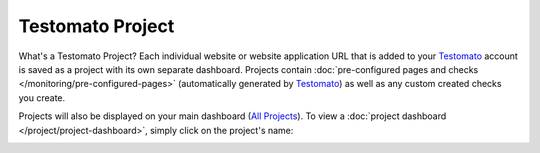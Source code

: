 Testomato Project
=================

What's a Testomato Project? Each individual website or website application URL
that is added to your `Testomato <https://www.testomato.com>`_ account is saved
as a project with its own separate dashboard. Projects contain
:doc:`pre-configured pages and checks </monitoring/pre-configured-pages>`
(automatically generated by `Testomato <https://www.testomato.com>`_) as well
as any custom created checks you create.

Projects will also be displayed on your main dashboard
(`All Projects <https://www.testomato.com>`_).
To view a :doc:`project dashboard </project/project-dashboard>`, simply click
on the project's name:

.. image:: /project/project.png
   :alt: Single Project
   :align: center
